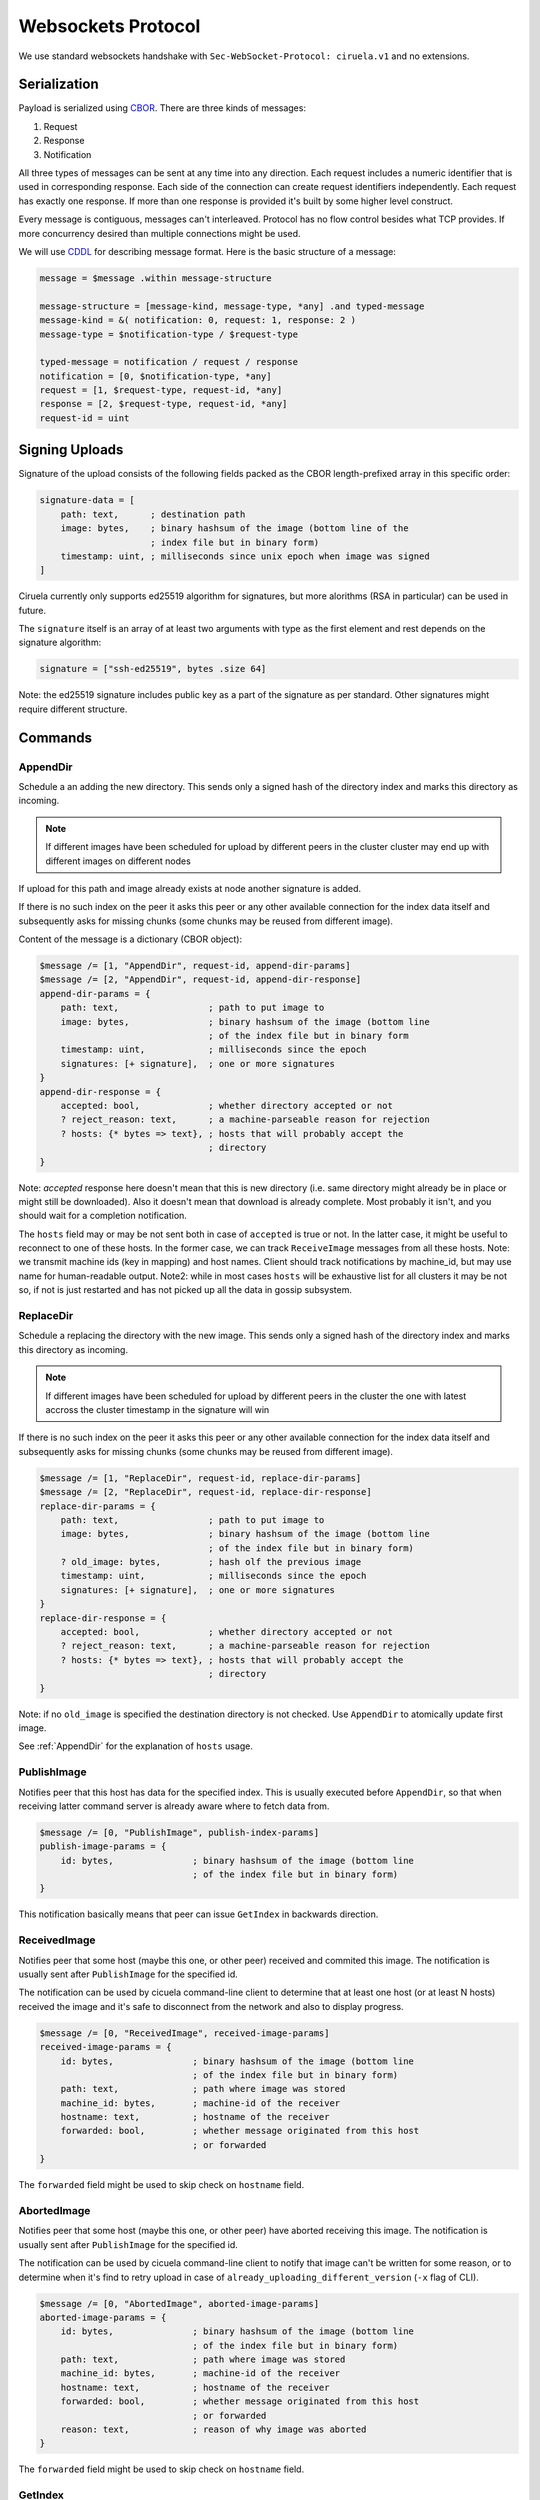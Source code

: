 ===================
Websockets Protocol
===================


We use standard websockets handshake with
``Sec-WebSocket-Protocol: ciruela.v1`` and no extensions.


Serialization
-------------

Payload is serialized using CBOR_. There are three kinds of messages:

1. Request
2. Response
3. Notification

All three types of messages can be sent at any time into any direction. Each
request includes a numeric identifier that is used in corresponding response.
Each side of the connection can create request identifiers independently.
Each request has exactly one response. If more than one response is provided
it's built by some higher level construct.

Every message is contiguous, messages can't interleaved. Protocol has no
flow control besides what TCP provides. If more concurrency desired than
multiple connections might be used.

We will use CDDL_ for describing message format. Here is the basic
structure of a message:

.. code-block:: cddl

   message = $message .within message-structure

   message-structure = [message-kind, message-type, *any] .and typed-message
   message-kind = &( notification: 0, request: 1, response: 2 )
   message-type = $notification-type / $request-type

   typed-message = notification / request / response
   notification = [0, $notification-type, *any]
   request = [1, $request-type, request-id, *any]
   response = [2, $request-type, request-id, *any]
   request-id = uint

.. _signing-uploads:

Signing Uploads
---------------

Signature of the upload consists of the following fields packed as the
CBOR length-prefixed array in this specific order:

.. code-block:: cddl

    signature-data = [
        path: text,      ; destination path
        image: bytes,    ; binary hashsum of the image (bottom line of the
                         ; index file but in binary form)
        timestamp: uint, ; milliseconds since unix epoch when image was signed
    ]

Ciruela currently only supports ed25519 algorithm for signatures, but more
alorithms (RSA in particular) can be used in future.

The ``signature`` itself is an array of at least two arguments with type as
the first element and rest depends on the signature algorithm:

.. code-block:: cddl

   signature = ["ssh-ed25519", bytes .size 64]

Note: the ed25519 signature includes public key as a part of the signature as
per standard. Other signatures might require different structure.


Commands
--------


AppendDir
`````````

Schedule a an adding the new directory. This sends only a signed hash of the
directory index and marks this directory as incoming.

.. note:: If different images have been scheduled for upload by different
   peers in the cluster cluster may end up with different images on different
   nodes

If upload for this path and image already exists at node another signature
is added.

If there is no such index on the peer it asks this peer or any other available
connection for the index data itself and subsequently asks for missing chunks
(some chunks may be reused from different image).

Content of the message is a dictionary (CBOR object):

.. code-block:: cddl

    $message /= [1, "AppendDir", request-id, append-dir-params]
    $message /= [2, "AppendDir", request-id, append-dir-response]
    append-dir-params = {
        path: text,                 ; path to put image to
        image: bytes,               ; binary hashsum of the image (bottom line
                                    ; of the index file but in binary form
        timestamp: uint,            ; milliseconds since the epoch
        signatures: [+ signature],  ; one or more signatures
    }
    append-dir-response = {
        accepted: bool,             ; whether directory accepted or not
        ? reject_reason: text,      ; a machine-parseable reason for rejection
        ? hosts: {* bytes => text}, ; hosts that will probably accept the
                                    ; directory
    }

Note: *accepted* response here doesn't mean that this is new directory (i.e.
same directory might already be in place or might still be downloaded). Also
it doesn't mean that download is already complete. Most probably it isn't,
and you should wait for a completion notification.

The ``hosts`` field may or may be not sent both in case of ``accepted`` is
true or not. In the latter case, it might be useful to reconnect to one of
these hosts. In the former case, we can track ``ReceiveImage`` messages from
all these hosts. Note: we transmit machine ids (key in mapping) and host
names. Client should track notifications by machine_id, but may use name for
human-readable output. Note2: while in most cases ``hosts`` will be exhaustive
list for all clusters it may be not so, if not is just restarted and has not
picked up all the data in gossip subsystem.


ReplaceDir
``````````

Schedule a replacing the directory with the new image. This sends only a
signed hash of the directory index and marks this directory as incoming.

.. note:: If different images have been scheduled for upload by different
   peers in the cluster the one with latest accross the cluster timestamp
   in the signature will win

If there is no such index on the peer it asks this peer or any other available
connection for the index data itself and subsequently asks for missing chunks
(some chunks may be reused from different image).

.. code-block:: cddl

    $message /= [1, "ReplaceDir", request-id, replace-dir-params]
    $message /= [2, "ReplaceDir", request-id, replace-dir-response]
    replace-dir-params = {
        path: text,                 ; path to put image to
        image: bytes,               ; binary hashsum of the image (bottom line
                                    ; of the index file but in binary form)
        ? old_image: bytes,         ; hash olf the previous image
        timestamp: uint,            ; milliseconds since the epoch
        signatures: [+ signature],  ; one or more signatures
    }
    replace-dir-response = {
        accepted: bool,             ; whether directory accepted or not
        ? reject_reason: text,      ; a machine-parseable reason for rejection
        ? hosts: {* bytes => text}, ; hosts that will probably accept the
                                    ; directory
    }

Note: if no ``old_image`` is specified the destination directory is not
checked. Use ``AppendDir`` to atomically update first image.


See :ref:`AppendDir` for the explanation of ``hosts`` usage.


PublishImage
````````````

Notifies peer that this host has data for the specified index. This is usually
executed before ``AppendDir``, so that when receiving latter command server
is already aware where to fetch data from.

.. code-block:: cddl

    $message /= [0, "PublishImage", publish-index-params]
    publish-image-params = {
        id: bytes,               ; binary hashsum of the image (bottom line
                                 ; of the index file but in binary form)
    }


This notification basically means that peer can issue ``GetIndex`` in
backwards direction.


ReceivedImage
`````````````

Notifies peer that some host (maybe this one, or other peer) received
and commited this image. The notification is usually sent after
``PublishImage`` for the specified id.

The notification can be used by cicuela command-line client to determine that
at least one host (or at least N hosts) received the image and it's safe to
disconnect from the network and also to display progress.

.. code-block:: cddl

    $message /= [0, "ReceivedImage", received-image-params]
    received-image-params = {
        id: bytes,               ; binary hashsum of the image (bottom line
                                 ; of the index file but in binary form)
        path: text,              ; path where image was stored
        machine_id: bytes,       ; machine-id of the receiver
        hostname: text,          ; hostname of the receiver
        forwarded: bool,         ; whether message originated from this host
                                 ; or forwarded
    }

The ``forwarded`` field might be used to skip check on ``hostname`` field.


AbortedImage
`````````````

Notifies peer that some host (maybe this one, or other peer) have aborted
receiving this image. The notification is usually sent after
``PublishImage`` for the specified id.

The notification can be used by cicuela command-line client to notify that
image can't be written for some reason, or to determine when
it's find to retry upload in case of ``already_uploading_different_version``
(``-x`` flag of CLI).

.. code-block:: cddl

    $message /= [0, "AbortedImage", aborted-image-params]
    aborted-image-params = {
        id: bytes,               ; binary hashsum of the image (bottom line
                                 ; of the index file but in binary form)
        path: text,              ; path where image was stored
        machine_id: bytes,       ; machine-id of the receiver
        hostname: text,          ; hostname of the receiver
        forwarded: bool,         ; whether message originated from this host
                                 ; or forwarded
        reason: text,            ; reason of why image was aborted
    }

The ``forwarded`` field might be used to skip check on ``hostname`` field.



GetIndex
````````

Fetch an index data by it's hash. This method is usually called by server
after `AppendDir` and `ReplaceDir` has been received. And it is sent to
the original client (in backwards direction). But the call only takes place
if no index already exists on this host or on one of the peers.

.. code-block:: cddl

    $message /= [1, "GetIndex", request-id, get-index-params]
    $message /= [2, "GetIndex", request-id, get-index-response]
    get-index-params = {
        id: bytes,               ; binary hashsum of the image (bottom line
                                 ; of the index file but in binary form)
        ? hint: text             ; virtual_path where index can be found
    }
    get-index-response = {
        ? data: bytes,           ; full original index file
    }

Note: index file can potentially be in different formats, but in any case:

* Consistency of index file is verified by original `id` which is also a
  checksum
* Kind of index can be detected by inspecting data itself (i.e. first bytes of
  index file should contain a signature of some kind)

Note 2: server implementation can ignore or can use ``hint`` value, client
implementation can supply or can skip ``hint``. Current state is:
``ciruela upload`` does not use hint, while ``ciruela-server`` always sends
but never uses a hint value (still, the virtual path where index resides
is used internally, so it may become useful in future if we will ever forward
the ``GetIndex`` requests)


GetBlock
````````

Fetch a block with specified hash.

.. code-block:: cddl

    $message /= [1, "GetBlock", request-id, get-block-params]
    $message /= [2, "GetBlock", request-id, get-block-response]
    get-block-params = {
        hash: bytes,                ; binary hashsum of the block
        ? hint: [text, text, uint], ; virtual_path, path, and position where
                                    ; the blocks can be found found
    }
    get-block-response = {
        ? data: bytes,           ; full original index file
    }

Note: server implementation can ignore or can use ``hint`` value, client
implementation can supply or can skip ``hint``. Current state is:
``ciruela upload`` does not use hint, while ``ciruela-server`` always sends
and uses a hint value.

.. _cbor: http://cbor.io/
.. _cddl: https://tools.ietf.org/html/draft-greevenbosch-appsawg-cbor-cddl-09
